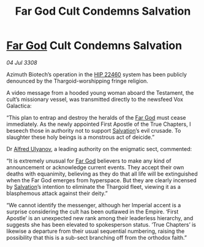 :PROPERTIES:
:ID:       3dd85392-8fd3-4839-bc79-5a805dea86c2
:END:
#+title: Far God Cult Condemns Salvation
#+filetags: :3308:Empire:Thargoid:galnet:

* [[id:04ae001b-eb07-4812-a42e-4bb72825609b][Far God]] Cult Condemns Salvation

/04 Jul 3308/

Azimuth Biotech’s operation in the [[id:55088d83-4221-44fa-a9d5-6ebb0866c722][HIP 22460]] system has been publicly denounced by the Thargoid-worshipping fringe religion. 

A video message from a hooded young woman aboard the Testament, the cult’s missionary vessel, was transmitted directly to the newsfeed Vox Galactica: 

“This plan to entrap and destroy the heralds of the [[id:04ae001b-eb07-4812-a42e-4bb72825609b][Far God]] must cease immediately. As the newly appointed First Apostle of the True Chapters, I beseech those in authority not to support [[id:106b62b9-4ed8-4f7c-8c5c-12debf994d4f][Salvation]]’s evil crusade. To slaughter these holy beings is a monstrous act of deicide.” 

Dr [[id:2bf69df4-bf62-4877-87eb-5158254f5fcb][Alfred Ulyanov]], a leading authority on the enigmatic sect, commented: 

“It is extremely unusual for [[id:04ae001b-eb07-4812-a42e-4bb72825609b][Far God]] believers to make any kind of announcement or acknowledge current events. They accept their own deaths with equanimity, believing as they do that all life will be extinguished when the Far God emerges from hyperspace. But they are clearly incensed by [[id:106b62b9-4ed8-4f7c-8c5c-12debf994d4f][Salvation]]’s intention to eliminate the Thargoid fleet, viewing it as a blasphemous attack against their deity.” 

“We cannot identify the messenger, although her Imperial accent is a surprise considering the cult has been outlawed in the Empire. ‘First Apostle’ is an unexpected new rank among their leaderless hierarchy, and suggests she has been elevated to spokesperson status. ‘True Chapters’ is likewise a departure from their usual sequential numbering, raising the possibility that this is a sub-sect branching off from the orthodox faith.”
